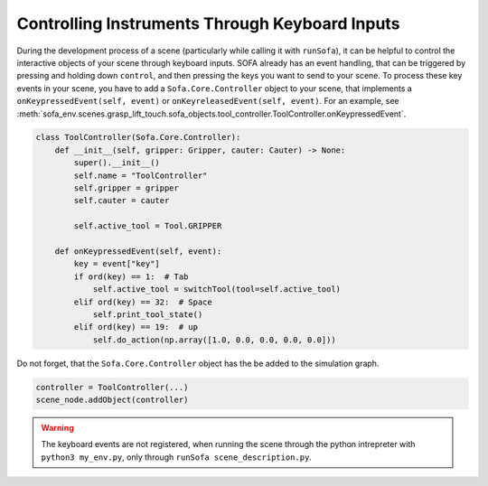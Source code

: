 Controlling Instruments Through Keyboard Inputs
-----------------------------------------------

During the development process of a scene (particularly while calling it with ``runSofa``), it can be helpful to control the interactive objects of your scene through keyboard inputs.
SOFA already has an event handling, that can be triggered by pressing and holding down ``control``, and then pressing the keys you want to send to your scene.
To process these key events in your scene, you have to add a ``Sofa.Core.Controller`` object to your scene, that implements a ``onKeypressedEvent(self, event)`` or ``onKeyreleasedEvent(self, event)``.
For an example, see :meth:`sofa_env.scenes.grasp_lift_touch.sofa_objects.tool_controller.ToolController.onKeypressedEvent`.

.. code-block:: python

    class ToolController(Sofa.Core.Controller):
        def __init__(self, gripper: Gripper, cauter: Cauter) -> None:
            super().__init__()
            self.name = "ToolController"
            self.gripper = gripper
            self.cauter = cauter

            self.active_tool = Tool.GRIPPER

        def onKeypressedEvent(self, event):
            key = event["key"]
            if ord(key) == 1:  # Tab
                self.active_tool = switchTool(tool=self.active_tool)
            elif ord(key) == 32:  # Space
                self.print_tool_state()
            elif ord(key) == 19:  # up
                self.do_action(np.array([1.0, 0.0, 0.0, 0.0, 0.0]))


Do not forget, that the ``Sofa.Core.Controller`` object has the be added to the simulation graph.

.. code-block:: python

    controller = ToolController(...)
    scene_node.addObject(controller)


.. warning::

   The keyboard events are not registered, when running the scene through the python intrepreter with ``python3 my_env.py``, only through ``runSofa scene_description.py``.
